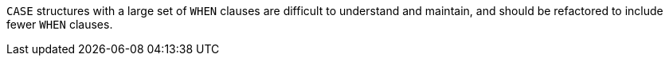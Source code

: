 ``CASE`` structures with a large set of ``WHEN`` clauses are difficult to understand and maintain, and should be refactored to include fewer ``WHEN`` clauses.
